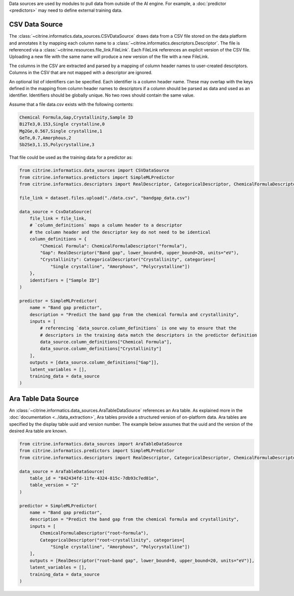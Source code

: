 Data sources are used by modules to pull data from outside of the AI engine.
For example, a :doc:`predictor <predictors>` may need to define external training data.

CSV Data Source
----------------

The :class:`~citrine.informatics.data_sources.CSVDataSource` draws data from a CSV file stored on the data platform and annotates it by mapping each column name to a :class:`~citrine.informatics.descriptors.Descriptor`.
The file is referenced via a :class:`~citrine.resources.file_link.FileLink`.
Each FileLink references an explicit version of the CSV file.
Uploading a new file with the same name will produce a new version of the file with a new FileLink.

The columns in the CSV are extracted and parsed by a mapping of column header names to user-created descriptors.
Columns in the CSV that are not mapped with a descriptor are ignored.

An optional list of identifiers can be specified.
Each identifier is a column header name.
These may overlap with the keys defined in the mapping from column header names to descriptors if a column should be parsed as data and used as an identifier.
Identifiers should be globally unique.
No two rows should contain the same value.

Assume that a file data.csv exists with the following contents:

.. code::

    Chemical Formula,Gap,Crystallinity,Sample ID
    Bi2Te3,0.153,Single crystalline,0
    Mg2Ge,0.567,Single crystalline,1
    GeTe,0.7,Amorphous,2
    Sb2Se3,1.15,Polycrystalline,3

That file could be used as the training data for a predictor as:

.. code:: python

    from citrine.informatics.data_sources import CSVDataSource
    from citrine.informatics.predictors import SimpleMLPredictor
    from citrine.informatics.descriptors import RealDescriptor, CategoricalDescriptor, ChemicalFormulaDescriptor

    file_link = dataset.files.upload("./data.csv", "bandgap_data.csv")

    data_source = CsvDataSource(
        file_link = file_link,
        # `column_definitions` maps a column header to a descriptor
        # the column header and the descriptor key do not need to be identical
        column_definitions = {
            "Chemical Formula": ChemicalFormulaDescriptor("formula"),
            "Gap": RealDescriptor("Band gap", lower_bound=0, upper_bound=20, units="eV"),
            "Crystallinity": CategoricalDescriptor("Crystallinity", categories=[
                "Single crystalline", "Amorphous", "Polycrystalline"])
        },
        identifiers = ["Sample ID"]
    )

    predictor = SimpleMLPredictor(
        name = "Band gap predictor",
        description = "Predict the band gap from the chemical formula and crystallinity",
        inputs = [
            # referencing `data_source.column_definitions` is one way to ensure that the
            # descriptors in the training data match the descriptors in the predictor definition
            data_source.column_definitions["Chemical Formula"],
            data_source.column_definitions["Crystallinity"]
        ],
        outputs = [data_source.column_definitions["Gap"]],
        latent_variables = [],
        training_data = data_source
    )

Ara Table Data Source
---------------

An :class:`~citrine.informatics.data_sources.AraTableDataSource` references an Ara table.
As explained more in the :doc:`documentation <../data_extraction>`, Ara tables provide a structured version of on-platform data.
Ara tables are specified by the display table uuid and version number.
The example below assumes that the uuid and the version of the desired Ara table are known.

.. code:: python

    from citrine.informatics.data_sources import AraTableDataSource
    from citrine.informatics.predictors import SimpleMLPredictor
    from citrine.informatics.descriptors import RealDescriptor, CategoricalDescriptor, ChemicalFormulaDescriptor

    data_source = AraTableDataSource(
        table_id = "842434fd-11fe-4324-815c-7db93c7ed81e",
        table_version = "2"
    )

    predictor = SimpleMLPredictor(
        name = "Band gap predictor",
        description = "Predict the band gap from the chemical formula and crystallinity",
        inputs = [
            ChemicalFormulaDescriptor("root~formula"),
            CategoricalDescriptor("root~crystallinity", categories=[
                "Single crystalline", "Amorphous", "Polycrystalline"])
        ],
        outputs = [RealDescriptor("root~band gap", lower_bound=0, upper_bound=20, units="eV")],
        latent_variables = [],
        training_data = data_source
    )